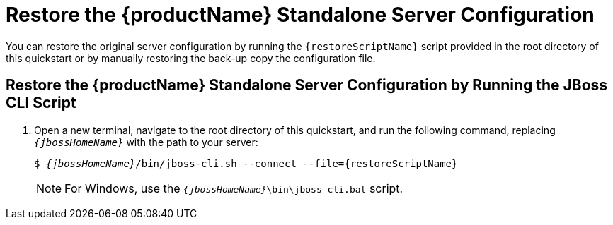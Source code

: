 [[restore_the_standalone_server_configuration]]
= Restore the {productName} Standalone Server Configuration

// This content can be reused by any quickstart that provides a script to restore a
// server to its original configuration.
// Make sure you define the script file name using the `restoreScriptName` attribute.
// For example:
// :restoreScriptName: remove-configuration.cli

You can restore the original server configuration by running the `{restoreScriptName}` script provided in the root directory of this quickstart or by manually restoring the back-up copy the configuration file.

== Restore the {productName} Standalone Server Configuration by Running the JBoss CLI Script

ifdef::standalone-server-default[]
. xref:start_the_eap_standalone_server[Start the {productName} server with the standalone default profile] as described above.
endif::[]

ifdef::standalone-server-full[]
. xref:start_the_eap_standalone_server[Start the {productName} server with the standalone full profile] as described above.

endif::[]

ifdef::standalone-server-full-ha[]
. xref:start_the_eap_standalone_server[Start the {productName} server with the standalone full HA profile] as described above.
endif::[]

. Open a new terminal, navigate to the root directory of this quickstart, and run the following command, replacing `__{jbossHomeName}__` with the path to your server:
+
[source,subs="+quotes,attributes+",options="nowrap"]
----
$ __{jbossHomeName}__/bin/jboss-cli.sh --connect --file={restoreScriptName}
----
+
NOTE: For Windows, use the `__{jbossHomeName}__\bin\jboss-cli.bat` script.
